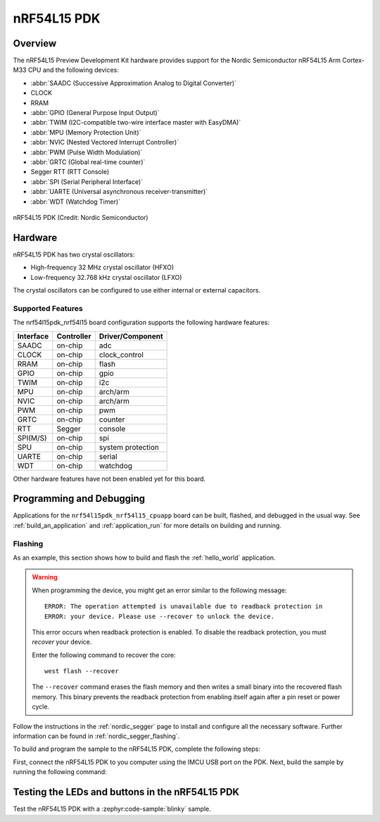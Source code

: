 .. _nrf54l15pdk_nrf54l15:

nRF54L15 PDK
############

Overview
********

The nRF54L15 Preview Development Kit hardware provides
support for the Nordic Semiconductor nRF54L15 Arm Cortex-M33 CPU and
the following devices:

* :abbr:`SAADC (Successive Approximation Analog to Digital Converter)`
* CLOCK
* RRAM
* :abbr:`GPIO (General Purpose Input Output)`
* :abbr:`TWIM (I2C-compatible two-wire interface master with EasyDMA)`
* :abbr:`MPU (Memory Protection Unit)`
* :abbr:`NVIC (Nested Vectored Interrupt Controller)`
* :abbr:`PWM (Pulse Width Modulation)`
* :abbr:`GRTC (Global real-time counter)`
* Segger RTT (RTT Console)
* :abbr:`SPI (Serial Peripheral Interface)`
* :abbr:`UARTE (Universal asynchronous receiver-transmitter)`
* :abbr:`WDT (Watchdog Timer)`

.. figure:: img/nrf54l15pdk_nrf54l15.webp
     :align: center
     :alt: nRF54L15 PDK

     nRF54L15 PDK (Credit: Nordic Semiconductor)

Hardware
********

nRF54L15 PDK has two crystal oscillators:

* High-frequency 32 MHz crystal oscillator (HFXO)
* Low-frequency 32.768 kHz crystal oscillator (LFXO)

The crystal oscillators can be configured to use either
internal or external capacitors.

Supported Features
==================

The nrf54l15pdk_nrf54l15 board configuration supports the following
hardware features:

+-----------+------------+----------------------+
| Interface | Controller | Driver/Component     |
+===========+============+======================+
| SAADC     | on-chip    | adc                  |
+-----------+------------+----------------------+
| CLOCK     | on-chip    | clock_control        |
+-----------+------------+----------------------+
| RRAM      | on-chip    | flash                |
+-----------+------------+----------------------+
| GPIO      | on-chip    | gpio                 |
+-----------+------------+----------------------+
| TWIM      | on-chip    | i2c                  |
+-----------+------------+----------------------+
| MPU       | on-chip    | arch/arm             |
+-----------+------------+----------------------+
| NVIC      | on-chip    | arch/arm             |
+-----------+------------+----------------------+
| PWM       | on-chip    | pwm                  |
+-----------+------------+----------------------+
| GRTC      | on-chip    | counter              |
+-----------+------------+----------------------+
| RTT       | Segger     | console              |
+-----------+------------+----------------------+
| SPI(M/S)  | on-chip    | spi                  |
+-----------+------------+----------------------+
| SPU       | on-chip    | system protection    |
+-----------+------------+----------------------+
| UARTE     | on-chip    | serial               |
+-----------+------------+----------------------+
| WDT       | on-chip    | watchdog             |
+-----------+------------+----------------------+

Other hardware features have not been enabled yet for this board.

Programming and Debugging
*************************

Applications for the ``nrf54l15pdk_nrf54l15_cpuapp`` board can be
built, flashed, and debugged in the usual way. See
:ref:`build_an_application` and :ref:`application_run` for more details on
building and running.

Flashing
========

As an example, this section shows how to build and flash the :ref:`hello_world`
application.

.. warning::

   When programming the device, you might get an error similar to the following message::

    ERROR: The operation attempted is unavailable due to readback protection in
    ERROR: your device. Please use --recover to unlock the device.

   This error occurs when readback protection is enabled.
   To disable the readback protection, you must *recover* your device.

   Enter the following command to recover the core::

    west flash --recover

   The ``--recover`` command erases the flash memory and then writes a small binary into
   the recovered flash memory.
   This binary prevents the readback protection from enabling itself again after a pin
   reset or power cycle.

Follow the instructions in the :ref:`nordic_segger` page to install
and configure all the necessary software. Further information can be
found in :ref:`nordic_segger_flashing`.

To build and program the sample to the nRF54L15 PDK, complete the following steps:

First, connect the nRF54L15 PDK to you computer using the IMCU USB port on the PDK.
Next, build the sample by running the following command:

.. zephyr-app-commands::
   :zephyr-app: samples/hello_world
   :board: nrf54l15pdk_nrf54l15_cpuapp
   :goals: build flash

Testing the LEDs and buttons in the nRF54L15 PDK
************************************************

Test the nRF54L15 PDK with a :zephyr:code-sample:`blinky` sample.

